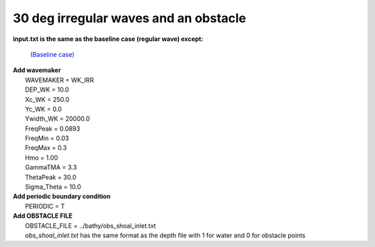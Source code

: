 30 deg irregular waves and an obstacle
################################################

.. figure:: images/simple_cases/eta_inlet_shoal_irr_30deg_obs.jpg
    :width: 500px
    :align: center
    :height: 300px
    :alt: alternate text
    :figclass: align-center

**input.txt is the same as the baseline case (regular wave) except:**

  `(Baseline case) <inlet_shoal_regular_wave.html>`_

|  **Add wavemaker**
|   WAVEMAKER = WK_IRR
|   DEP_WK = 10.0
|   Xc_WK = 250.0
|   Yc_WK = 0.0
|   Ywidth_WK = 20000.0
|   FreqPeak = 0.0893
|   FreqMin = 0.03
|   FreqMax = 0.3
|   Hmo = 1.00
|   GammaTMA = 3.3
|   ThetaPeak = 30.0
|   Sigma_Theta = 10.0

|  **Add periodic boundary condition**
|   PERIODIC = T

|  **Add OBSTACLE FILE**
|   OBSTACLE_FILE = ../bathy/obs_shoal_inlet.txt
|   *obs_shoal_inlet.txt* has the same format as the depth file with 1 for water and 0 for obstacle points


